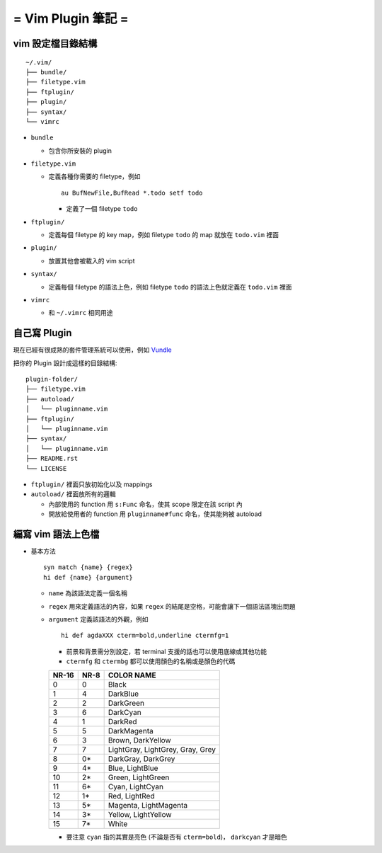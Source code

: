 ===================
= Vim Plugin 筆記 =
===================

vim 設定檔目錄結構
------------------

::

  ~/.vim/
  ├── bundle/
  ├── filetype.vim
  ├── ftplugin/
  ├── plugin/
  ├── syntax/
  └── vimrc

* ``bundle``

  - 包含你所安裝的 plugin

* ``filetype.vim``

  - 定義各種你需要的 filetype，例如 ::

      au BufNewFile,BufRead *.todo setf todo

    + 定義了一個 filetype ``todo``

* ``ftplugin/``

  - 定義每個 filetype 的 key map，例如 filetype ``todo`` 的 map 就放在 ``todo.vim`` 裡面

* ``plugin/``

  - 放置其他會被載入的 vim script

* ``syntax/``

  - 定義每個 filetype 的語法上色，例如 filetype ``todo`` 的語法上色就定義在 ``todo.vim`` 裡面

* ``vimrc``

  - 和 ``~/.vimrc`` 相同用途

自己寫 Plugin
-------------

現在已經有很成熟的套件管理系統可以使用，例如 Vundle_

..  _Vundle: https://github.com/gmarik/Vundle.vim

把你的 Plugin 設計成這樣的目錄結構:

::

  plugin-folder/
  ├── filetype.vim
  ├── autoload/
  │   └── pluginname.vim
  ├── ftplugin/
  │   └── pluginname.vim
  ├── syntax/
  │   └── pluginname.vim
  ├── README.rst
  └── LICENSE

* ``ftplugin/`` 裡面只放初始化以及 mappings
* ``autoload/`` 裡面放所有的邏輯

  - 內部使用的 function 用 ``s:Func`` 命名，使其 scope 限定在該 script 內
  - 開放給使用者的 function 用 ``pluginname#func`` 命名，使其能夠被 autoload

編寫 vim 語法上色檔
-------------------

* 基本方法 ::

    syn match {name} {regex}
    hi def {name} {argument}

  - ``name`` 為該語法定義一個名稱
  - ``regex`` 用來定義語法的內容，如果 ``regex`` 的結尾是空格，可能會讓下一個語法區塊出問題
  - ``argument`` 定義該語法的外觀，例如 ::

      hi def agdaXXX cterm=bold,underline ctermfg=1

    + 前景和背景需分別設定，若 terminal 支援的話也可以使用底線或其他功能
    + ``ctermfg`` 和 ``ctermbg`` 都可以使用顏色的名稱或是顏色的代碼

    ===== ==== ================================
    NR-16 NR-8 COLOR NAME
    ===== ==== ================================
    0     0    Black
    1     4    DarkBlue
    2     2    DarkGreen
    3     6    DarkCyan
    4     1    DarkRed
    5     5    DarkMagenta
    6     3    Brown, DarkYellow
    7     7    LightGray, LightGrey, Gray, Grey
    8     0*   DarkGray, DarkGrey
    9     4*   Blue, LightBlue
    10    2*   Green, LightGreen
    11    6*   Cyan, LightCyan
    12    1*   Red, LightRed
    13    5*   Magenta, LightMagenta
    14    3*   Yellow, LightYellow
    15    7*   White
    ===== ==== ================================

    + 要注意 ``cyan`` 指的其實是亮色 (不論是否有 ``cterm=bold``)， ``darkcyan`` 才是暗色
